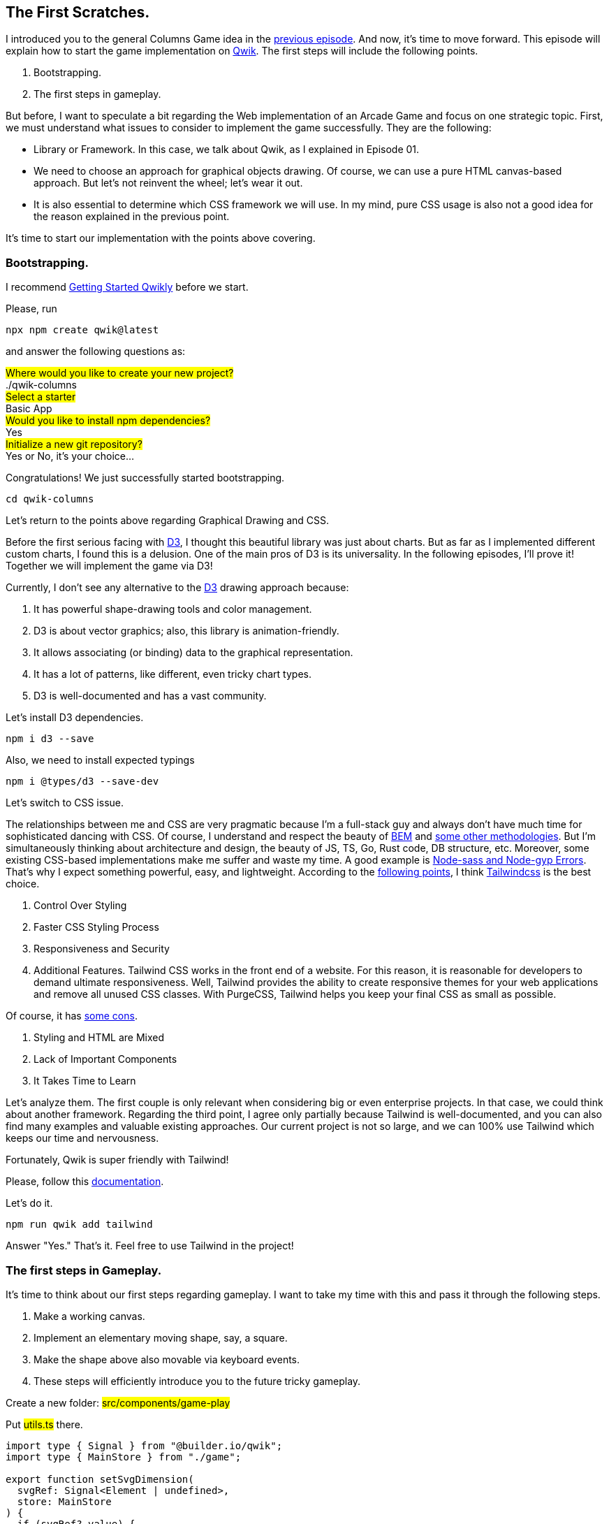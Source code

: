 == The First Scratches.

I introduced you to the general Columns Game idea in the https://valor-software.com/articles/game-n-qwik-episode-01[previous episode, window=_blank]. And now, it's time to move forward. This episode will explain how to start the game implementation on https://qwik.builder.io/[Qwik, window=_blank]. The first steps will include the following points.

1. Bootstrapping.
2. The first steps in gameplay.

But before, I want to speculate a bit regarding the Web implementation of an Arcade Game and focus on one strategic topic. First, we must understand what issues to consider to implement the game successfully. They are the following:

* Library or Framework. In this case, we talk about Qwik, as I explained in Episode 01.
* We need to choose an approach for graphical objects drawing. Of course, we can use a pure HTML canvas-based approach. But let's not reinvent the wheel; let's wear it out.
* It is also essential to determine which CSS framework we will use. In my mind, pure CSS usage is also not a good idea for the reason explained in the previous point.

It's time to start our implementation with the points above covering.

=== Bootstrapping.

I recommend https://qwik.builder.io/docs/getting-started/[Getting Started Qwikly, window=_blank] before we start.

Please, run
[, bash]
----
npx npm create qwik@latest
----

and answer the following questions as:

#Where would you like to create your new project?# +
./qwik-columns +
#Select a starter# +
Basic App + 
#Would you like to install npm dependencies?# + 
Yes +
#Initialize a new git repository?# +
Yes or No, it's your choice... +

Congratulations! We just successfully started bootstrapping.

[, bash]
----
cd qwik-columns
----

Let's return to the points above regarding Graphical Drawing and CSS.

Before the first serious facing with https://d3js.org/[D3, window=_blank], I thought this beautiful library was just about charts. But as far as I implemented different custom charts, I found this is a delusion. One of the main pros of D3 is its universality. In the following episodes, I'll prove it! Together we will implement the game via D3!

Currently, I don't see any alternative to the https://d3js.org/[D3, window=_blank] drawing approach because:

1. It has powerful shape-drawing tools and color management.
2. D3 is about vector graphics; also, this library is animation-friendly.
3. It allows associating (or binding) data to the graphical representation.
4. It has a lot of patterns, like different, even tricky chart types.
5. D3 is well-documented and has a vast community.

Let's install D3 dependencies.

[, bash]
----
npm i d3 --save
----

Also, we need to install expected typings

[, bash]
----
npm i @types/d3 --save-dev
----

Let's switch to CSS issue.

The relationships between me and CSS are very pragmatic because I'm a full-stack guy and always don't have much time for sophisticated dancing with CSS. Of course, I understand and respect the beauty of https://getbem.com/introduction/[BEM, window=_blank] and https://www.arekibo.com/blog/popular-css-methodologies-for-scaling-web-projects/[some other methodologies, window=_blank]. But I'm simultaneously thinking about architecture and design, the beauty of JS, TS, Go, Rust code, DB structure, etc. Moreover, some existing CSS-based implementations make me suffer and waste my time. A good example is https://chipperci.com/news/node-sass-node-gyp-nodejs-errors[Node-sass and Node-gyp Errors, window=_blank]. That's why I expect something powerful, easy, and lightweight. According to the https://www.webdesignerdepot.com/2021/09/the-pros-and-cons-of-tailwind-css/[following points, window=_blank], I think https://tailwindcss.com/[Tailwindcss, window=_blank] is the best choice.

1. Control Over Styling
2. Faster CSS Styling Process
3. Responsiveness and Security
4. Additional Features. Tailwind CSS works in the front end of a website. For this reason, it is reasonable for developers to demand ultimate responsiveness. Well, Tailwind provides the ability to create responsive themes for your web applications and remove all unused CSS classes. With PurgeCSS, Tailwind helps you keep your final CSS as small as possible.

Of course, it has https://www.webdesignerdepot.com/2021/09/the-pros-and-cons-of-tailwind-css/[some cons, window=_blank].

1. Styling and HTML are Mixed
2. Lack of Important Components
3. It Takes Time to Learn

Let's analyze them. The first couple is only relevant when considering big or even enterprise projects. In that case, we could think about another framework. Regarding the third point, I agree only partially because Tailwind is well-documented, and you can also find many examples and valuable existing approaches. Our current project is not so large, and we can 100% use Tailwind which keeps our time and nervousness.

Fortunately, Qwik is super friendly with Tailwind!

Please, follow this https://qwik.builder.io/docs/integrations/tailwind/[documentation, window=_blank].

Let's do it.

[, bash]
----
npm run qwik add tailwind
----

Answer "Yes." That's it. Feel free to use Tailwind in the project!

=== The first steps in Gameplay.
It's time to think about our first steps regarding gameplay. I want to take my time with this and pass it through the following steps.

1. Make a working canvas.
2. Implement an elementary moving shape, say, a square.
3. Make the shape above also movable via keyboard events.
4. These steps will efficiently introduce you to the future tricky gameplay.

Create a new folder: #src/components/game-play#

Put #utils.ts# there.

[, js]
----
import type { Signal } from "@builder.io/qwik";
import type { MainStore } from "./game";

export function setSvgDimension(
  svgRef: Signal<Element | undefined>,
  store: MainStore
) {
  if (svgRef?.value) {
    const { width, height } = svgRef.value.getBoundingClientRect();

    store.width = width;
    store.height = height;
  }
}
----

The main goal of #setSvgDimensionis# to set keep width and height of a component in the https://qwik.builder.io/tutorial/introduction/store/[Qwik store, window=_blank]. The component is represented by svgRef as a https://qwik.builder.io/docs/components/state/[Qwik Signal, window=_blank]. Please, look at a couple of links above if Qwik is something new to you.

Put the following content into #src/routes/index.tsx#

[, js]
----
import { component$ } from "@builder.io/qwik";
import Game from "../components/game-play/game";

export default component$(() => {
  return <Game />;
});
----

Remove #src/components/starter# folder. Also, remove all files except #src/routes/index.tsx# from #src/routes/#. And finally, put #game.tsx# file into #src/components/game-play#.

#game.tsx#
[, js]
----
import type { Signal } from "@builder.io/qwik";
import { useVisibleTask$ } from "@builder.io/qwik";
import {
  component$,
  useStore,
  useSignal,
  useOnDocument,
  useOnWindow,
  $,
} from "@builder.io/qwik";
import * as d3 from "d3";
import { setSvgDimension } from "./utils";

export function render(
  svgRef: Signal<Element | undefined>,
  width: number,
  height: number,
  x: number,
  y: number
) {
  if (!svgRef.value) {
    return;
  }

  const svg = d3.select(svgRef.value);
  svg.selectAll("*").remove();
  svg
    .append("svg")
    .attr("width", width)
    .attr("height", height)
    .append("g")
    .attr("transform", "translate(0,0)");

  svg
    .append("g")
    .append("rect")
    .attr("x", 0)
    .attr("width", width)
    .attr("y", 0)
    .attr("height", height)
    // @ts-ignore
    .attr("fill", () => d3.color("#ffffff"));

  const data = [{ x, y }];

  svg
    .selectAll()
    .data(data)
    .enter()
    .append("g")
    .append("rect")
    .attr("x", (d) => d.x)
    .attr("width", 15)
    .attr("y", (d) => d.y)
    .attr("height", 15)
    // @ts-ignore
    .attr("fill", () => d3.color("#ff0000"));
}

export interface MainStore {
  width: number;
  height: number;
  horPos: number;
  vertPos: number;
}

export default component$(() => {
  const store = useStore<MainStore>({
    width: 0,
    height: 0,
    horPos: 200,
    vertPos: 0,
  });
  const containerRef = useSignal<Element>();
  const svgRef = useSignal<Element>();

  useOnWindow(
    "resize",
    $(() => {
      setSvgDimension(containerRef, store);
    })
  );

  useOnDocument(
    "keypress",
    $((event) => {
      const keyEvent = event as KeyboardEvent;
      if (keyEvent.code === "KeyA") {
        store.horPos -= 10;
      } else if (keyEvent.code === "KeyD") {
        store.horPos += 10;
      }
    })
  );

  useVisibleTask$(({ cleanup }: { cleanup: Function }) => {
    setSvgDimension(containerRef, store);
    const intervalId = setInterval(() => {
      store.vertPos += 10;
      render(svgRef, store.width, store.height, store.horPos, store.vertPos);
    }, 700);
    cleanup(() => clearInterval(intervalId));
  });

  return (
    <div class="flex justify-center w-screen h-screen pt-5" ref={containerRef}>
      <svg
        class="game-area"
        width={store.width}
        height={store.height}
        ref={svgRef}
      />
    </div>
  );
});
----

It's time to run the solution: #npm start#.

[.small-img]
image::img1.gif[]

As we can see here, there is a moving square. You can move it left via the "A" key and right via "D."

If you want to dig into this code immediately, please use https://github.com/buchslava/qwik-columns/tree/step-3[this source, window=_blank].

=== The HTML part
[, html]
----
<div class="flex justify-center w-screen h-screen pt-5" ref={containerRef}>
  <svg
    class="game-area"
    width={store.width}
    height={store.height}
    ref={svgRef}
  />
</div>
----

We use SVG as a game board container. It will be represented as a Qwik Signal.

=== The Signals
[quote]
____
Use #useSignal()# to create a reactive signal (a form of state). The #useSignal()# takes an initial value and returns a reactive signal.

The reactive signal returned by #useSignal()# consists of an object with a single property .value. If you change the value property of the signal, any component that depends on it will be updated automatically.
____

We use #containerRef# as a data associated with the root element. BTW, pay attention to the Tailwind-based 'class.' The aim of #containerRef# is to keep the dimension of the screen.

[, js]
----
const containerRef = useSignal<Element>();
const svgRef = useSignal<Element>();
----

=== The Store
The heart of the component is a store.

[, js]
----
export interface MainStore {
  width: number;
  height: number;
  horPos: number;
  vertPos: number;
}
----
[, js]
----
const store = useStore<MainStore>({
  width: 0,
  height: 0,
  horPos: 200,
  vertPos: 0,
});
----

We keep the following data:

* Width and height of the component (root component dimension equals to the root's)
* Horizontal and vertical positions of the square

=== Initializing/resuming
#useVisibleTask$# hook is very important in Qwik because

[quote]
____
Use https://qwik.builder.io/tutorial/hooks/use-visible-task/[useVisibleTask$(), window=_blank] to execute code after the component is resumed. This is useful for setting up timers or streams on the client when the application is resumed.
____

[, js]
----
useVisibleTask$(({ cleanup }: { cleanup: Function }) => {
  setSvgDimension(containerRef, store);
  const intervalId = setInterval(() => {
    store.vertPos += 10;
    render(svgRef, store.width, store.height, store.horPos, store.vertPos);
  }, 700);
  cleanup(() => clearInterval(intervalId));
});
----

There are two main activities above.

1. Set the root component/board dimension: #setSvgDimension(containerRef, store)#;
2. Provide a main loop of the game via #setInterval#.

=== The main loop
Let's dig into the main loop. Moving down is represented by #store.vertPos += 10;#.
We just adding 10 pixels every 700 millisecond.

After, we should render the board and the square.

=== The render
#render# function literally does the following things.

* It takes the SVG-based component representation #svgRef.value# and binds it with #svg# variable via #d3.select# method. Clears all previous stuff in the SVG if it does exist.

[, js]
----
const svg = d3.select(svgRef.value);
svg.selectAll("*").remove();
----

* Draws a white rectangle due to the screen dimension. BTW, the https://stackoverflow.com/questions/42568992/how-to-draw-a-rectangle-in-d3-js-with-only-2-coordinates[following link, window=_blank] will be useful.

[, css]
----
svg
  .append("svg")
  .attr("width", width)
  .attr("height", height)
  .append("g")
  .attr("transform", "translate(0,0)");

svg
  .append("g")
  .append("rect")
  .attr("x", 0)
  .attr("width", width)
  .attr("y", 0)
  .attr("height", height)
  // @ts-ignore
  .attr("fill", () => d3.color("#ffffff"));
----

* Associate the SVG-based component with x and y (just one element) and draw it.

[, js]
----
const data = [{ x, y }];

svg
  .selectAll()
  .data(data)
  .enter()
  .append("g")
  .append("rect")
  .attr("x", (d) => d.x)
  .attr("width", 15)
  .attr("y", (d) => d.y)
  .attr("height", 15)
  // red
  .attr("fill", () => d3.color("#ff0000"));
----

=== Recalculate the board dimension and keyboard processing

[quote]
____
Use #useOn()# / #useOnDocument()# / #useOnWindow()# to programmatically set up listeners on host elements. This is useful when you are creating custom APIs and don't have access to place these events in the JSX or if the events are not known ahead of time, such as if they are created based on component props.
____

The following code allows us to resize the component during the window resizing.

[, js]
----
useOnWindow(
  "resize",
  $(() => {
    setSvgDimension(containerRef, store);
  })
);
----

The following code allows us to process keyboard events. In this example, a user moves the square left when the "A" key has been pressed and right if the "D" key has been pressed.

[, js]
----
useOnDocument(
  "keypress",
  $((event) => {
    const keyEvent = event as KeyboardEvent;
    if (keyEvent.code === "KeyA") {
      store.horPos -= 10;
    } else if (keyEvent.code === "KeyD") {
      store.horPos += 10;
    }
  })
);
----

=== Build process
It's time to build the solution.
[, bash]
----
npm run build
----

It seems we passed this step successfully. But please pay attention to the text at the bottom:

[, bash]
----
Missing an integration 

・ Use npm run qwik add to add an integration
・ Use npm run preview to preview the build
----
As a result, you don't see #index.html# in the #dist# folder. Let's fix this issue.

If you want to make this solution web-friendly, please run:

[, bash]
----
npm run qwik add
----

#What integration would you like to add?# +
Adapter: Static site (.html files) +

#Ready to apply the static updates to your app?# +
Yes looks good, finish update! +

Let's build the solution again...
And now we should see the expected #index.html#.

Please, read https://qwik.builder.io/docs/deployments/[Qwik Deployments, window=_blank] if you need to learn more about Qwik providers.

=== What's next?
I hope this episode was useful and informative. Feel free to read and run https://github.com/buchslava/qwik-columns/tree/step-3[this solution, window=_blank]. But it is just preparation before the actual gameplay implementation. The next episode will disclose all the main secrets about the game! See you!